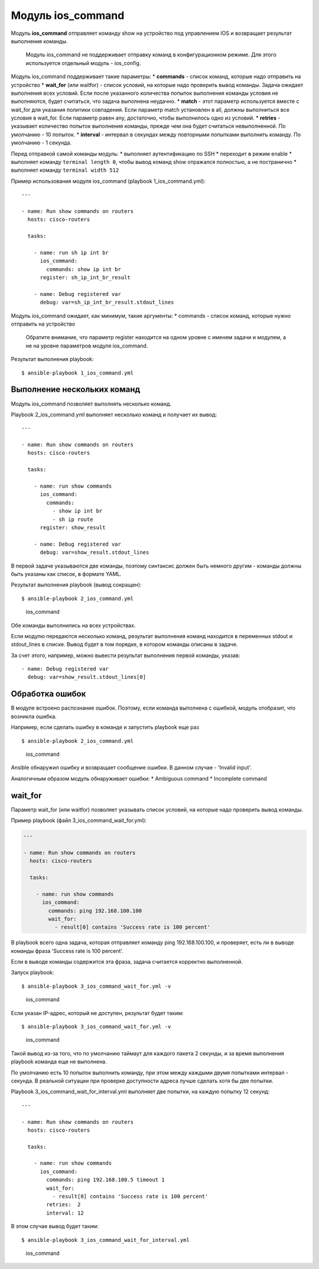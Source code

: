 Модуль ios\_command
-------------------

Модуль **ios\_command** отправляет команду show на устройство под
управлением IOS и возвращает результат выполнения команды.

    Модуль ios\_command не поддерживает отправку команд в
    конфигурационном режиме. Для этого используется отдельный модуль -
    ios\_config.

Модуль ios\_command поддерживает такие параметры: \* **commands** -
список команд, которые надо отправить на устройство \* **wait\_for**
(или waitfor) - список условий, на которые надо проверить вывод команды.
Задача ожидает выполнения всех условий. Если после указанного количества
попыток выполнения команды условия не выполняются, будет считаться, что
задача выполнена неудачно. \* **match** - этот параметр используется
вместе с wait\_for для указания политики совпадения. Если параметр match
установлен в all, должны выполниться все условия в wait\_for. Если
параметр равен any, достаточно, чтобы выполнилось одно из условий. \*
**retries** - указывает количество попыток выполнения команды, прежде
чем она будет считаться невыполненной. По умолчанию - 10 попыток. \*
**interval** - интервал в секундах между повторными попытками выполнить
команду. По умолчанию - 1 секунда.

Перед отправкой самой команды модуль: \* выполняет аутентификацию по SSH
\* переходит в режим enable \* выполняет команду ``terminal length 0``,
чтобы вывод команд show отражался полностью, а не постранично \*
выполняет команду ``terminal width 512``

Пример использования модуля ios\_command (playbook 1\_ios\_command.yml):

::

    ---

    - name: Run show commands on routers
      hosts: cisco-routers

      tasks:

        - name: run sh ip int br
          ios_command:
            commands: show ip int br
          register: sh_ip_int_br_result

        - name: Debug registered var
          debug: var=sh_ip_int_br_result.stdout_lines

Модуль ios\_command ожидает, как минимум, такие аргументы: \* commands -
список команд, которые нужно отправить на устройство

    Обратите внимание, что параметр register находится на одном уровне с
    именем задачи и модулем, а не на уровне параметров модуля
    ios\_command.

Результат выполнения playbook:

::

    $ ansible-playbook 1_ios_command.yml

.. figure:: https://raw.githubusercontent.com/natenka/PyNEng/master/images/15_ansible/2_ios_command.png
   :alt: ios\_command

   ios\_command
    В отличие от использования модуля raw, playbook не указывает, что
    были выполнены изменения.

Выполнение нескольких команд
~~~~~~~~~~~~~~~~~~~~~~~~~~~~

Модуль ios\_command позволяет выполнять несколько команд.

Playbook 2\_ios\_command.yml выполняет несколько команд и получает их
вывод:

::

    ---

    - name: Run show commands on routers
      hosts: cisco-routers

      tasks:

        - name: run show commands
          ios_command:
            commands:
              - show ip int br
              - sh ip route
          register: show_result

        - name: Debug registered var
          debug: var=show_result.stdout_lines

В первой задаче указываются две команды, поэтому синтаксис должен быть
немного другим - команды должны быть указаны как список, в формате YAML.

Результат выполнения playbook (вывод сокращен):

::

    $ ansible-playbook 2_ios_command.yml

.. figure:: https://raw.githubusercontent.com/natenka/PyNEng/master/images/15_ansible/2a_ios_command.png
   :alt: ios\_command

   ios\_command
Обе команды выполнились на всех устройствах.

Если модулю передаются несколько команд, результат выполнения команд
находится в переменных stdout и stdout\_lines в списке. Вывод будет в
том порядке, в котором команды описаны в задаче.

За счет этого, например, можно вывести результат выполнения первой
команды, указав:

::

        - name: Debug registered var
          debug: var=show_result.stdout_lines[0]

Обработка ошибок
~~~~~~~~~~~~~~~~

В модуле встроено распознание ошибок. Поэтому, если команда выполнена с
ошибкой, модуль отобразит, что возникла ошибка.

Например, если сделать ошибку в команде и запустить playbook еще раз

::

    $ ansible-playbook 2_ios_command.yml

.. figure:: https://raw.githubusercontent.com/natenka/PyNEng/master/images/15_ansible/2_ios_command-fail.png
   :alt: ios\_command

   ios\_command
Ansible обнаружил ошибку и возвращает сообщение ошибки. В данном случае
- 'Invalid input'.

Аналогичным образом модуль обнаруживает ошибки: \* Ambiguous command \*
Incomplete command

wait\_for
~~~~~~~~~

Параметр wait\_for (или waitfor) позволяет указывать список условий, на
которые надо проверить вывод команды.

Пример playbook (файл 3\_ios\_command\_wait\_for.yml):

.. code:: yml

    ---

    - name: Run show commands on routers
      hosts: cisco-routers

      tasks:

        - name: run show commands
          ios_command:
            commands: ping 192.168.100.100
            wait_for:
              - result[0] contains 'Success rate is 100 percent'

В playbook всего одна задача, которая отправляет команду ping
192.168.100.100, и проверяет, есть ли в выводе команды фраза 'Success
rate is 100 percent'.

Если в выводе команды содержится эта фраза, задача считается корректно
выполненной.

Запуск playbook:

::

    $ ansible-playbook 3_ios_command_wait_for.yml -v

.. figure:: https://raw.githubusercontent.com/natenka/PyNEng/master/images/15_ansible/3_ios_command_waitfor.png
   :alt: ios\_command

   ios\_command
Если указан IP-адрес, который не доступен, результат будет таким:

::

    $ ansible-playbook 3_ios_command_wait_for.yml -v

.. figure:: https://raw.githubusercontent.com/natenka/PyNEng/master/images/15_ansible/3_ios_command_waitfor_timeout.png
   :alt: ios\_command

   ios\_command
Такой вывод из-за того, что по умолчанию таймаут для каждого пакета 2
секунды, и за время выполнения playbook команда еще не выполнена.

По умолчанию есть 10 попыток выполнить команду, при этом между каждыми
двумя попытками интервал - секунда. В реальной ситуации при проверке
доступности адреса лучше сделать хотя бы две попытки.

Playbook 3\_ios\_command\_wait\_for\_interval.yml выполняет две попытки,
на каждую попытку 12 секунд:

::

    ---

    - name: Run show commands on routers
      hosts: cisco-routers

      tasks:

        - name: run show commands
          ios_command:
            commands: ping 192.168.100.5 timeout 1
            wait_for:
              - result[0] contains 'Success rate is 100 percent'
            retries:  2
            interval: 12

В этом случае вывод будет таким:

::

    $ ansible-playbook 3_ios_command_wait_for_interval.yml

.. figure:: https://raw.githubusercontent.com/natenka/PyNEng/master/images/15_ansible/3_ios_command_waitfor_fail.png
   :alt: ios\_command

   ios\_command

